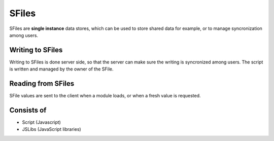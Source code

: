 
SFiles
======

SFiles are **single instance** data stores, which can be used to store shared
data for example, or to manage syncronization among users.

Writing to SFiles
"""""""""""""""""

Writing to SFiles is done server side, so that the server can make sure the
writing is syncronized among users.  The script is written and managed by the
owner of the SFile. 

Reading from SFiles
"""""""""""""""""""

SFile values are sent to the client when a module loads, or when a fresh value
is requested.

Consists of
"""""""""""

* Script (Javascript)
* JSLibs (JavaScript libraries)
 

